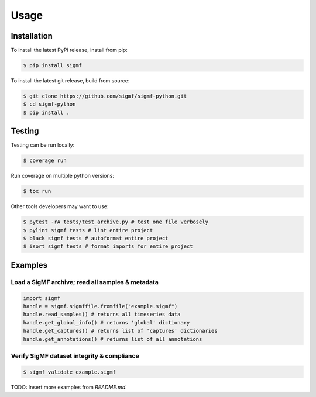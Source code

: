 Usage
=====

.. _installation:

Installation
------------

To install the latest PyPi release, install from pip:

.. code-block:: console

   $ pip install sigmf

To install the latest git release, build from source:

.. code-block:: console

   $ git clone https://github.com/sigmf/sigmf-python.git
   $ cd sigmf-python
   $ pip install .

Testing
-------

Testing can be run locally:

.. code-block:: console

   $ coverage run

Run coverage on multiple python versions:

.. code-block:: console

   $ tox run

Other tools developers may want to use:

.. code-block:: console

   $ pytest -rA tests/test_archive.py # test one file verbosely
   $ pylint sigmf tests # lint entire project
   $ black sigmf tests # autoformat entire project
   $ isort sigmf tests # format imports for entire project

Examples
--------

Load a SigMF archive; read all samples & metadata
^^^^^^^^^^^^^^^^^^^^^^^^^^^^^^^^^^^^^^^^^^^^^^^^^

.. code-block:: python

   import sigmf
   handle = sigmf.sigmffile.fromfile("example.sigmf")
   handle.read_samples() # returns all timeseries data
   handle.get_global_info() # returns 'global' dictionary
   handle.get_captures() # returns list of 'captures' dictionaries
   handle.get_annotations() # returns list of all annotations

Verify SigMF dataset integrity & compliance
^^^^^^^^^^^^^^^^^^^^^^^^^^^^^^^^^^^^^^^^^^^

.. code-block:: console

   $ sigmf_validate example.sigmf

TODO: Insert more examples from `README.md`.
